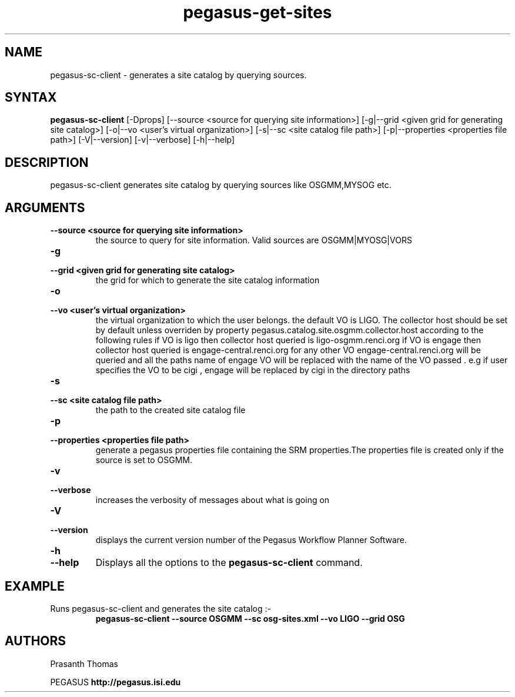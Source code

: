 .\"  Copyright 2010-2011 University Of Southern California
.\"
.\" Licensed under the Apache License, Version 2.0 (the "License");
.\" you may not use this file except in compliance with the License.
.\" You may obtain a copy of the License at
.\"
.\"  http://www.apache.org/licenses/LICENSE-2.0
.\"
.\"  Unless required by applicable law or agreed to in writing,
.\"  software distributed under the License is distributed on an "AS IS" BASIS,
.\"  WITHOUT WARRANTIES OR CONDITIONS OF ANY KIND, either express or implied.
.\"  See the License for the specific language governing permissions and
.\" limitations under the License.
.\"
.\" 
.\" $Id$
.TH "pegasus-get-sites\" "1" "1.0.0"  ""PEGASUS Workflow Planner""
.SH "NAME"
.LP 
pegasus\-sc\-client \- generates a site catalog by querying sources.
.SH "SYNTAX"
.LP 
.B pegasus\-sc\-client 
[\-Dprops] 
[\-\-source <source for querying site information>] 
[\-g|\-\-grid <given grid for generating site catalog>] 
[\-o|\-\-vo <user's virtual organization>]
[\-s|\-\-sc <site catalog file path>] 
[\-p|\-\-properties <properties file path>]
[\-V|\-\-version]
[\-v|\-\-verbose] 
[\-h|\-\-help]  
 

.SH "DESCRIPTION"
.LP 
pegasus-sc-client generates site catalog by querying sources like OSGMM,MYSOG etc.
.LP 

.SH "ARGUMENTS"
.TP
.B \-\-source  <source for querying site information>
the source to query for site information. Valid sources are OSGMM|MYOSG|VORS

.TP
.B \-g
.PD 0
.TP
.PD 1
.B \-\-grid <given grid for generating site catalog>
the grid for which to generate the site catalog information

.TP
.B \-o
.PD 0
.TP
.PD 1
.B \-\-vo <user's virtual organization>    
the virtual organization to which the user belongs. the default VO is LIGO.
The collector host should be set by default unless overriden by property pegasus.catalog.site.osgmm.collector.host according to the following rules
if VO is ligo then collector host queried is ligo-osgmm.renci.org
if VO is engage then collector host queried is engage-central.renci.org
for any other VO engage-central.renci.org will be queried and  all the paths name of engage VO will be replaced with the name of the VO passed . e.g
if user specifies the VO to be cigi , engage will be replaced by cigi in the directory paths 

.TP
.B \-s
.PD 0
.TP
.PD 1
.B \-\-sc <site catalog file path>
the path to the created site catalog file

.TP
.B \-p
.PD 0
.TP
.PD 1
.B \-\-properties <properties file path>
generate a pegasus properties file containing the SRM properties.The properties file is created only if the source is set to OSGMM.

.TP
.B \-v
.PD 0
.TP
.PD 1
.B \-\-verbose
increases the verbosity of messages about what is going on


.TP
.B \-V
.PD 0
.TP
.PD 1
.B \-\-version
displays the current version number of the  Pegasus Workflow Planner
Software.

.TP
.B \-h
.PD 0
.TP
.PD 1
.B \-\-help
Displays all the options to the
.B pegasus-sc-client
command.

.SH "EXAMPLE"
.TP
Runs pegasus-sc-client and generates the site catalog :\-
.nf 
\f(CB
 pegasus-sc-client --source OSGMM --sc osg-sites.xml --vo LIGO --grid OSG
\fP
.fi 
 
.SH "AUTHORS"
Prasanth Thomas 
.PP 
.br 
PEGASUS
.B http://pegasus.isi.edu